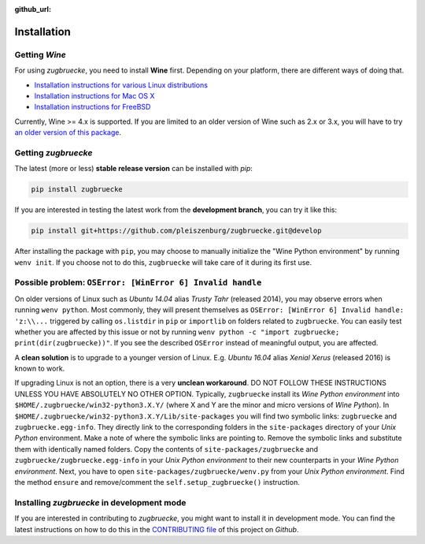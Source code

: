 :github_url:

.. _installation:

.. index::
	pair: pip; install
	triple: wine; linux; installation
	triple: wine; macos; installation
	triple: wine; bsd; installation

Installation
============

Getting *Wine*
--------------

For using *zugbruecke*, you need to install **Wine** first. Depending on your platform,
there are different ways of doing that.

* `Installation instructions for various Linux distributions`_
* `Installation instructions for Mac OS X`_
* `Installation instructions for FreeBSD`_

.. _Installation instructions for various Linux distributions: https://www.winehq.org/download
.. _Installation instructions for Mac OS X: https://wiki.winehq.org/MacOS
.. _Installation instructions for FreeBSD: https://wiki.winehq.org/FreeBSD

Currently, Wine >= 4.x is supported. If you are limited to an older version of Wine such as 2.x or 3.x,
you will have to try `an older version of this package`_.

.. _an older version of this package: https://github.com/pleiszenburg/zugbruecke/releases/tag/v0.0.14

Getting *zugbruecke*
--------------------

The latest (more or less) **stable release version** can be installed with *pip*:

.. code:: bash

	pip install zugbruecke

If you are interested in testing the latest work from the **development branch**, you can try it like this:

.. code:: bash

	pip install git+https://github.com/pleiszenburg/zugbruecke.git@develop

After installing the package with ``pip``, you may choose to manually initialize the "Wine Python environment" by running ``wenv init``. If you choose not to do this, ``zugbruecke`` will take care of it during its first use.

Possible problem: ``OSError: [WinError 6] Invalid handle``
----------------------------------------------------------

On older versions of Linux such as *Ubuntu 14.04* alias *Trusty Tahr* (released 2014), you may observe errors when running ``wenv python``. Most commonly, they will present themselves as ``OSError: [WinError 6] Invalid handle: 'z:\\...`` triggered by calling ``os.listdir`` in ``pip`` or ``importlib`` on folders related to ``zugbruecke``. You can easily test whether you are affected by this issue or not by running ``wenv python -c "import zugbruecke; print(dir(zugbruecke))"``. If you see the described ``OSError`` instead of meaningful output, you are affected.

A **clean solution** is to upgrade to a younger version of Linux. E.g. *Ubuntu 16.04* alias *Xenial Xerus* (released 2016) is known to work.

If upgrading Linux is not an option, there is a very **unclean workaround**. DO NOT FOLLOW THESE INSTRUCTIONS UNLESS YOU HAVE ABSOLUTELY NO OTHER OPTION. Typically, ``zugbruecke`` install its *Wine Python environment* into ``$HOME/.zugbruecke/win32-python3.X.Y/`` (where X and Y are the minor and micro versions of *Wine Python*). In ``$HOME/.zugbruecke/win32-python3.X.Y/Lib/site-packages`` you will find two symbolic links: ``zugbruecke`` and ``zugbruecke.egg-info``. They directly link to the corresponding folders in the ``site-packages`` directory of your *Unix Python* environment. Make a note of where the symbolic links are pointing to. Remove the symbolic links and substitute them with identically named folders. Copy the contents of ``site-packages/zugbruecke`` and ``zugbruecke/zugbruecke.egg-info`` in your *Unix Python environment* to their new counterparts in your *Wine Python environment*. Next, you have to open ``site-packages/zugbruecke/wenv.py`` from your *Unix Python environment*. Find the method ``ensure`` and remove/comment the ``self.setup_zugbruecke()`` instruction.

Installing *zugbruecke* in development mode
-------------------------------------------

If you are interested in contributing to *zugbruecke*, you might want to install it in
development mode. You can find the latest instructions on how to do this in the
`CONTRIBUTING file`_ of this project on *Github*.

.. _`CONTRIBUTING file`: https://github.com/pleiszenburg/zugbruecke/blob/master/CONTRIBUTING.rst
